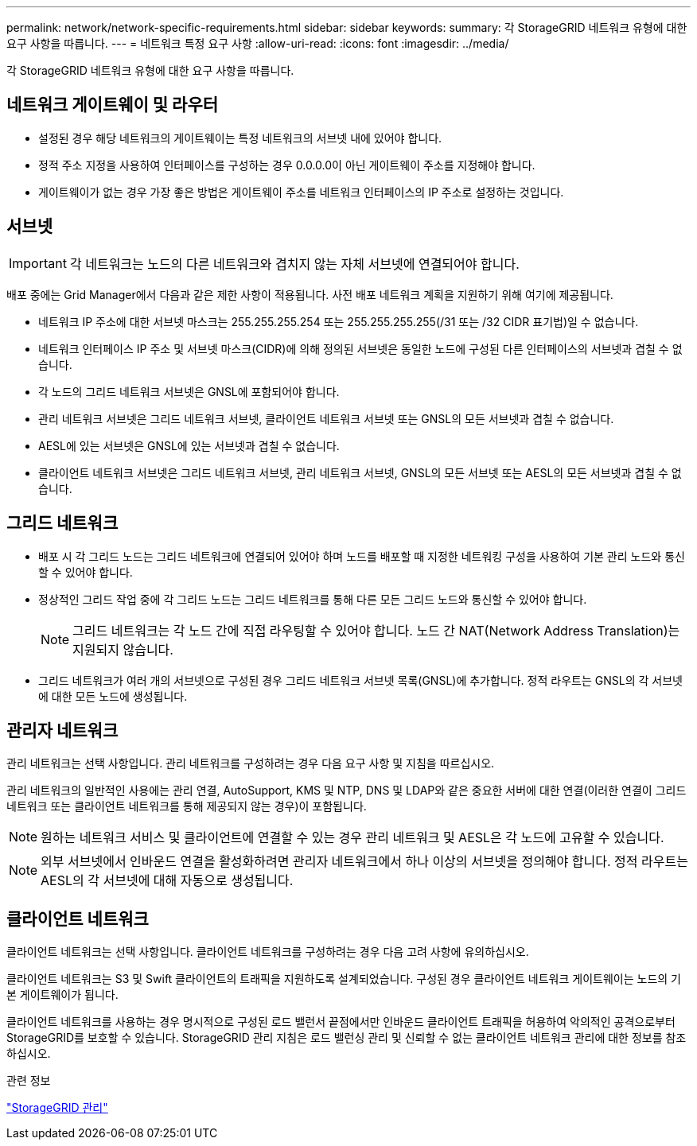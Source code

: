 ---
permalink: network/network-specific-requirements.html 
sidebar: sidebar 
keywords:  
summary: 각 StorageGRID 네트워크 유형에 대한 요구 사항을 따릅니다. 
---
= 네트워크 특정 요구 사항
:allow-uri-read: 
:icons: font
:imagesdir: ../media/


[role="lead"]
각 StorageGRID 네트워크 유형에 대한 요구 사항을 따릅니다.



== 네트워크 게이트웨이 및 라우터

* 설정된 경우 해당 네트워크의 게이트웨이는 특정 네트워크의 서브넷 내에 있어야 합니다.
* 정적 주소 지정을 사용하여 인터페이스를 구성하는 경우 0.0.0.0이 아닌 게이트웨이 주소를 지정해야 합니다.
* 게이트웨이가 없는 경우 가장 좋은 방법은 게이트웨이 주소를 네트워크 인터페이스의 IP 주소로 설정하는 것입니다.




== 서브넷


IMPORTANT: 각 네트워크는 노드의 다른 네트워크와 겹치지 않는 자체 서브넷에 연결되어야 합니다.

배포 중에는 Grid Manager에서 다음과 같은 제한 사항이 적용됩니다. 사전 배포 네트워크 계획을 지원하기 위해 여기에 제공됩니다.

* 네트워크 IP 주소에 대한 서브넷 마스크는 255.255.255.254 또는 255.255.255.255(/31 또는 /32 CIDR 표기법)일 수 없습니다.
* 네트워크 인터페이스 IP 주소 및 서브넷 마스크(CIDR)에 의해 정의된 서브넷은 동일한 노드에 구성된 다른 인터페이스의 서브넷과 겹칠 수 없습니다.
* 각 노드의 그리드 네트워크 서브넷은 GNSL에 포함되어야 합니다.
* 관리 네트워크 서브넷은 그리드 네트워크 서브넷, 클라이언트 네트워크 서브넷 또는 GNSL의 모든 서브넷과 겹칠 수 없습니다.
* AESL에 있는 서브넷은 GNSL에 있는 서브넷과 겹칠 수 없습니다.
* 클라이언트 네트워크 서브넷은 그리드 네트워크 서브넷, 관리 네트워크 서브넷, GNSL의 모든 서브넷 또는 AESL의 모든 서브넷과 겹칠 수 없습니다.




== 그리드 네트워크

* 배포 시 각 그리드 노드는 그리드 네트워크에 연결되어 있어야 하며 노드를 배포할 때 지정한 네트워킹 구성을 사용하여 기본 관리 노드와 통신할 수 있어야 합니다.
* 정상적인 그리드 작업 중에 각 그리드 노드는 그리드 네트워크를 통해 다른 모든 그리드 노드와 통신할 수 있어야 합니다.
+

NOTE: 그리드 네트워크는 각 노드 간에 직접 라우팅할 수 있어야 합니다. 노드 간 NAT(Network Address Translation)는 지원되지 않습니다.

* 그리드 네트워크가 여러 개의 서브넷으로 구성된 경우 그리드 네트워크 서브넷 목록(GNSL)에 추가합니다. 정적 라우트는 GNSL의 각 서브넷에 대한 모든 노드에 생성됩니다.




== 관리자 네트워크

관리 네트워크는 선택 사항입니다. 관리 네트워크를 구성하려는 경우 다음 요구 사항 및 지침을 따르십시오.

관리 네트워크의 일반적인 사용에는 관리 연결, AutoSupport, KMS 및 NTP, DNS 및 LDAP와 같은 중요한 서버에 대한 연결(이러한 연결이 그리드 네트워크 또는 클라이언트 네트워크를 통해 제공되지 않는 경우)이 포함됩니다.


NOTE: 원하는 네트워크 서비스 및 클라이언트에 연결할 수 있는 경우 관리 네트워크 및 AESL은 각 노드에 고유할 수 있습니다.


NOTE: 외부 서브넷에서 인바운드 연결을 활성화하려면 관리자 네트워크에서 하나 이상의 서브넷을 정의해야 합니다. 정적 라우트는 AESL의 각 서브넷에 대해 자동으로 생성됩니다.



== 클라이언트 네트워크

클라이언트 네트워크는 선택 사항입니다. 클라이언트 네트워크를 구성하려는 경우 다음 고려 사항에 유의하십시오.

클라이언트 네트워크는 S3 및 Swift 클라이언트의 트래픽을 지원하도록 설계되었습니다. 구성된 경우 클라이언트 네트워크 게이트웨이는 노드의 기본 게이트웨이가 됩니다.

클라이언트 네트워크를 사용하는 경우 명시적으로 구성된 로드 밸런서 끝점에서만 인바운드 클라이언트 트래픽을 허용하여 악의적인 공격으로부터 StorageGRID를 보호할 수 있습니다. StorageGRID 관리 지침은 로드 밸런싱 관리 및 신뢰할 수 없는 클라이언트 네트워크 관리에 대한 정보를 참조하십시오.

.관련 정보
link:../admin/index.html["StorageGRID 관리"]
